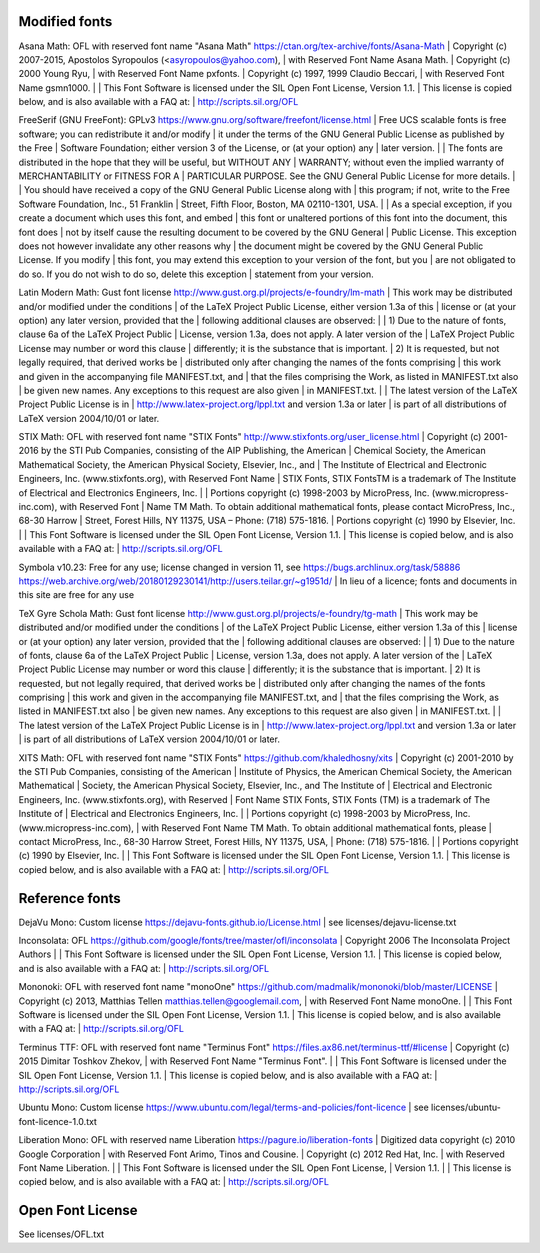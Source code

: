 Modified fonts
--------------

Asana Math: OFL with reserved font name "Asana Math"
https://ctan.org/tex-archive/fonts/Asana-Math
| Copyright (c) 2007-2015, Apostolos Syropoulos (<asyropoulos@yahoo.com),
| with Reserved Font Name Asana Math.
| Copyright (c) 2000 Young Ryu,
| with Reserved Font Name pxfonts.
| Copyright (c) 1997, 1999 Claudio Beccari,
| with Reserved Font Name gsmn1000.
|
| This Font Software is licensed under the SIL Open Font License, Version 1.1.
| This license is copied below, and is also available with a FAQ at:
| http://scripts.sil.org/OFL

FreeSerif (GNU FreeFont): GPLv3
https://www.gnu.org/software/freefont/license.html
| Free UCS scalable fonts is free software; you can redistribute it and/or modify
| it under the terms of the GNU General Public License as published by the Free
| Software Foundation; either version 3 of the License, or (at your option) any
| later version.
|
| The fonts are distributed in the hope that they will be useful, but WITHOUT ANY
| WARRANTY; without even the implied warranty of MERCHANTABILITY or FITNESS FOR A
| PARTICULAR PURPOSE. See the GNU General Public License for more details.
|
| You should have received a copy of the GNU General Public License along with
| this program; if not, write to the Free Software Foundation, Inc., 51 Franklin
| Street, Fifth Floor, Boston, MA 02110-1301, USA.
|
| As a special exception, if you create a document which uses this font, and embed
| this font or unaltered portions of this font into the document, this font does
| not by itself cause the resulting document to be covered by the GNU General
| Public License. This exception does not however invalidate any other reasons why
| the document might be covered by the GNU General Public License. If you modify
| this font, you may extend this exception to your version of the font, but you
| are not obligated to do so. If you do not wish to do so, delete this exception
| statement from your version.

Latin Modern Math: Gust font license
http://www.gust.org.pl/projects/e-foundry/lm-math
| This work may be distributed and/or modified under the conditions
| of the LaTeX Project Public License, either version 1.3a of this
| license or (at your option) any later version, provided that the
| following additional clauses are observed:
|
| 1) Due to the nature of fonts, clause 6a of the LaTeX Project Public
|    License, version 1.3a, does not apply.  A later version of the
|    LaTeX Project Public License may number or word this clause
|    differently; it is the substance that is important.
| 2) It is requested, but not legally required, that derived works be
|    distributed only after changing the names of the fonts comprising
|    this work and given in the accompanying file MANIFEST.txt, and
|    that the files comprising the Work, as listed in MANIFEST.txt also
|    be given new names. Any exceptions to this request are also given
|    in MANIFEST.txt.
|
| The latest version of the LaTeX Project Public License is in
| http://www.latex-project.org/lppl.txt and version 1.3a or later
| is part of all distributions of LaTeX version 2004/10/01 or later.

STIX Math: OFL with reserved font name "STIX Fonts"
http://www.stixfonts.org/user_license.html
| Copyright (c) 2001-2016 by the STI Pub Companies, consisting of the AIP Publishing, the American
| Chemical Society, the American Mathematical Society, the American Physical Society, Elsevier, Inc., and
| The Institute of Electrical and Electronic Engineers, Inc. (www.stixfonts.org), with Reserved Font Name
| STIX Fonts, STIX FontsTM is a trademark of The Institute of Electrical and Electronics Engineers, Inc.
|
| Portions copyright (c) 1998-2003 by MicroPress, Inc. (www.micropress-inc.com), with Reserved Font
| Name TM Math. To obtain additional mathematical fonts, please contact MicroPress, Inc., 68-30 Harrow
| Street, Forest Hills, NY 11375, USA – Phone: (718) 575-1816.
| Portions copyright (c) 1990 by Elsevier, Inc.
|
| This Font Software is licensed under the SIL Open Font License, Version 1.1.
| This license is copied below, and is also available with a FAQ at:
| http://scripts.sil.org/OFL

Symbola v10.23: Free for any use; license changed in version 11, see https://bugs.archlinux.org/task/58886
https://web.archive.org/web/20180129230141/http://users.teilar.gr/~g1951d/
| In lieu of a licence; fonts and documents in this site are free for any use

TeX Gyre Schola Math: Gust font license
http://www.gust.org.pl/projects/e-foundry/tg-math
| This work may be distributed and/or modified under the conditions
| of the LaTeX Project Public License, either version 1.3a of this
| license or (at your option) any later version, provided that the
| following additional clauses are observed:
|
| 1) Due to the nature of fonts, clause 6a of the LaTeX Project Public
|    License, version 1.3a, does not apply.  A later version of the
|    LaTeX Project Public License may number or word this clause
|    differently; it is the substance that is important.
| 2) It is requested, but not legally required, that derived works be
|    distributed only after changing the names of the fonts comprising
|    this work and given in the accompanying file MANIFEST.txt, and
|    that the files comprising the Work, as listed in MANIFEST.txt also
|    be given new names. Any exceptions to this request are also given
|    in MANIFEST.txt.
|
| The latest version of the LaTeX Project Public License is in
| http://www.latex-project.org/lppl.txt and version 1.3a or later
| is part of all distributions of LaTeX version 2004/10/01 or later.

XITS Math: OFL with reserved font name "STIX Fonts"
https://github.com/khaledhosny/xits
| Copyright (c) 2001-2010 by the STI Pub Companies, consisting of the American
| Institute of Physics, the American Chemical Society, the American Mathematical
| Society, the American Physical Society, Elsevier, Inc., and The Institute of
| Electrical and Electronic Engineers, Inc. (www.stixfonts.org), with Reserved
| Font Name STIX Fonts, STIX Fonts (TM) is a  trademark of The Institute of
| Electrical and Electronics Engineers, Inc.
|
| Portions copyright (c) 1998-2003 by MicroPress, Inc. (www.micropress-inc.com),
| with Reserved Font Name TM Math. To obtain additional mathematical fonts, please
| contact MicroPress, Inc., 68-30 Harrow Street, Forest Hills, NY 11375, USA,
| Phone: (718) 575-1816.
|
| Portions copyright (c) 1990 by Elsevier, Inc.
|
| This Font Software is licensed under the SIL Open Font License, Version 1.1.
| This license is copied below, and is also available with a FAQ at:
| http://scripts.sil.org/OFL

Reference fonts
---------------

DejaVu Mono: Custom license
https://dejavu-fonts.github.io/License.html
| see licenses/dejavu-license.txt

Inconsolata: OFL
https://github.com/google/fonts/tree/master/ofl/inconsolata
| Copyright 2006 The Inconsolata Project Authors
|
| This Font Software is licensed under the SIL Open Font License, Version 1.1.
| This license is copied below, and is also available with a FAQ at:
| http://scripts.sil.org/OFL

Mononoki: OFL with reserved font name "monoOne"
https://github.com/madmalik/mononoki/blob/master/LICENSE
| Copyright (c) 2013, Matthias Tellen matthias.tellen@googlemail.com,
| with Reserved Font Name monoOne.
|
| This Font Software is licensed under the SIL Open Font License, Version 1.1.
| This license is copied below, and is also available with a FAQ at:
| http://scripts.sil.org/OFL

Terminus TTF: OFL with reserved font name "Terminus Font"
https://files.ax86.net/terminus-ttf/#license
| Copyright (c) 2015 Dimitar Toshkov Zhekov,
| with Reserved Font Name "Terminus Font".
|
| This Font Software is licensed under the SIL Open Font License, Version 1.1.
| This license is copied below, and is also available with a FAQ at:
| http://scripts.sil.org/OFL

Ubuntu Mono: Custom license
https://www.ubuntu.com/legal/terms-and-policies/font-licence
| see licenses/ubuntu-font-licence-1.0.txt

Liberation Mono: OFL with reserved name Liberation
https://pagure.io/liberation-fonts
| Digitized data copyright (c) 2010 Google Corporation
| 	with Reserved Font Arimo, Tinos and Cousine.
| Copyright (c) 2012 Red Hat, Inc.
| 	with Reserved Font Name Liberation.
|
| This Font Software is licensed under the SIL Open Font License,
| Version 1.1.
|
| This license is copied below, and is also available with a FAQ at:
| http://scripts.sil.org/OFL

Open Font License
-----------------

See licenses/OFL.txt
